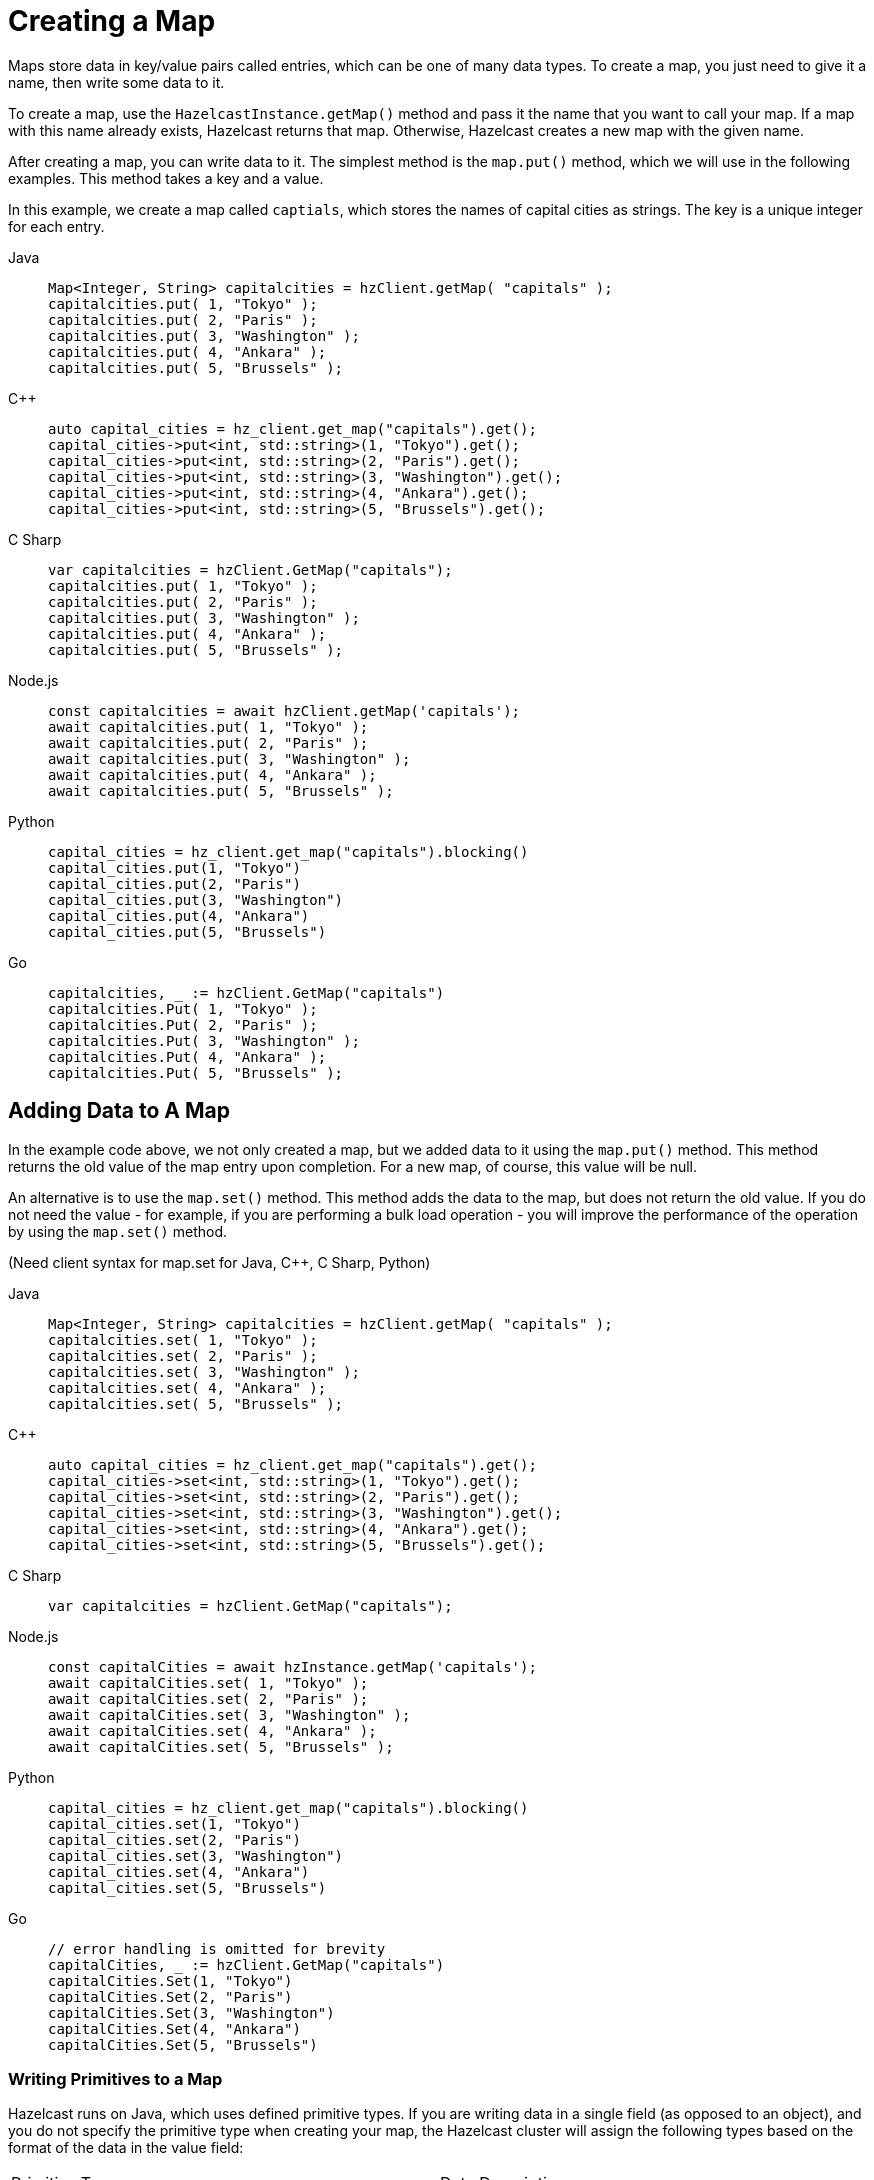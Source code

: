 = Creating a Map
:description: Maps store data in key/value pairs called entries, which can be one of many data types. To create a map, you just need to give it a name, then write some data to it.

[[getting-a-map-and-putting-an-entry]]

{description}

To create a map, use the `HazelcastInstance.getMap()` method and pass it the name that you want to call your map. If a map with this name already exists, Hazelcast returns that map. Otherwise, Hazelcast creates a new map with the given name.

After creating a map, you can write data to it. The simplest method is the `map.put()` method, which we will use in the following examples. This method takes a key and a value. 

In this example, we create a map called `captials`, which stores the names of capital cities as strings. The key is a unique integer for each entry.

[tabs] 
==== 
Java:: 
+ 
--
[source,java]
----
Map<Integer, String> capitalcities = hzClient.getMap( "capitals" );
capitalcities.put( 1, "Tokyo" );
capitalcities.put( 2, "Paris" );
capitalcities.put( 3, "Washington" );
capitalcities.put( 4, "Ankara" );
capitalcities.put( 5, "Brussels" );
----
--
C++:: 
+ 
-- 
[source,cpp]
----
auto capital_cities = hz_client.get_map("capitals").get();
capital_cities->put<int, std::string>(1, "Tokyo").get();
capital_cities->put<int, std::string>(2, "Paris").get();
capital_cities->put<int, std::string>(3, "Washington").get();
capital_cities->put<int, std::string>(4, "Ankara").get();
capital_cities->put<int, std::string>(5, "Brussels").get();
----
--

C Sharp:: 
+ 
-- 
[source,cs]
----
var capitalcities = hzClient.GetMap("capitals");
capitalcities.put( 1, "Tokyo" );
capitalcities.put( 2, "Paris" );
capitalcities.put( 3, "Washington" );
capitalcities.put( 4, "Ankara" );
capitalcities.put( 5, "Brussels" );
----
--

Node.js:: 
+ 
-- 
[source,javascript]
----
const capitalcities = await hzClient.getMap('capitals');
await capitalcities.put( 1, "Tokyo" );
await capitalcities.put( 2, "Paris" );
await capitalcities.put( 3, "Washington" );
await capitalcities.put( 4, "Ankara" );
await capitalcities.put( 5, "Brussels" );
----
--
Python:: 
+ 
-- 
[source,python]
----
capital_cities = hz_client.get_map("capitals").blocking()
capital_cities.put(1, "Tokyo")
capital_cities.put(2, "Paris")
capital_cities.put(3, "Washington")
capital_cities.put(4, "Ankara")
capital_cities.put(5, "Brussels")

----
--
Go:: 
+ 
-- 
[source,go]
----
capitalcities, _ := hzClient.GetMap("capitals")
capitalcities.Put( 1, "Tokyo" );
capitalcities.Put( 2, "Paris" );
capitalcities.Put( 3, "Washington" );
capitalcities.Put( 4, "Ankara" );
capitalcities.Put( 5, "Brussels" );
----
--
====

== Adding Data to A Map

In the example code above, we not only created a map, but we added data to it using the `map.put()` method. This method returns the old value of the map entry upon completion. For a new map, of course, this value will be null. 

An alternative is to use the `map.set()` method. This method adds the data to the map, but does not return the old value. If you do not need the value - for example, if you are performing a bulk load operation - you will improve the performance of the operation by using the  `map.set()` method. 

(Need client syntax for map.set for Java, C++, C Sharp, Python)

[tabs] 
==== 
Java:: 
+ 
--
[source,java]
----
Map<Integer, String> capitalcities = hzClient.getMap( "capitals" );
capitalcities.set( 1, "Tokyo" );
capitalcities.set( 2, "Paris" );
capitalcities.set( 3, "Washington" );
capitalcities.set( 4, "Ankara" );
capitalcities.set( 5, "Brussels" );

----
--
C++:: 
+ 
-- 
[source,cpp]
----
auto capital_cities = hz_client.get_map("capitals").get();
capital_cities->set<int, std::string>(1, "Tokyo").get();
capital_cities->set<int, std::string>(2, "Paris").get();
capital_cities->set<int, std::string>(3, "Washington").get();
capital_cities->set<int, std::string>(4, "Ankara").get();
capital_cities->set<int, std::string>(5, "Brussels").get();


----
--

C Sharp:: 
+ 
-- 
[source,cs]
----
var capitalcities = hzClient.GetMap("capitals");

----
--

Node.js:: 
+ 
-- 
[source,javascript]
----
const capitalCities = await hzInstance.getMap('capitals');
await capitalCities.set( 1, "Tokyo" );
await capitalCities.set( 2, "Paris" );
await capitalCities.set( 3, "Washington" );
await capitalCities.set( 4, "Ankara" );
await capitalCities.set( 5, "Brussels" );

----
--
Python:: 
+ 
-- 
[source,python]
----
capital_cities = hz_client.get_map("capitals").blocking()
capital_cities.set(1, "Tokyo")
capital_cities.set(2, "Paris")
capital_cities.set(3, "Washington")
capital_cities.set(4, "Ankara")
capital_cities.set(5, "Brussels")

----
--
Go:: 
+ 
-- 
[source,go]
----
// error handling is omitted for brevity
capitalCities, _ := hzClient.GetMap("capitals")
capitalCities.Set(1, "Tokyo")
capitalCities.Set(2, "Paris")
capitalCities.Set(3, "Washington")
capitalCities.Set(4, "Ankara")
capitalCities.Set(5, "Brussels")

----
--
====

=== Writing Primitives to a Map

Hazelcast runs on Java, which uses defined primitive types. If you are writing data in a single field (as opposed to an object), and you do not specify the primitive type when creating your map, the Hazelcast cluster will assign the following types based on the format of the data in the value field:

[cols="1,1"]
|===
| Primitive Type
| Data Description

| Integer
| Any whole number from -2147483648 to 2147483647 

| Long
| Any whole number from -9,223,372,036,854,775,808 to 9,223,372,036,854,775,807 

| String
| Any character string

| Double
| Any floating point number (64-bit limit)

|===


If your preferred language does not have the concept of primitive types, you need to be aware of these assumptions, particularly if you have numeric data you want to handle as strings rather than integers. Make sure you use the appropriate indicator for your language (e.g. enclose strings in quotes) to distinguish strings from numeric data. 

Hazelcast serializes - that is, converts to binary format - primitives using built-in serializers optimized for each primitive type. You can override these built-in serializers if desired. Refer to the xref:serialization:serialization.adoc[Serialization] section of the documentation for details.

=== Writing Objects to a Map

You can load objects into a map. When you define a map that holds objects, you need to invoke the serialization method that you want used to convert your objects into binary format. Hazelcast offers several different serialization methods, which are discussed in detail in the xref:serialization:serialization.adoc[Serialization] section of the documentation. For all programming languages, you can choose one of the following methods:

* `IdentifiedDataSerializable`: provides fast serialization, avoids reflection and long class names. See the xref:serialization:implementing-dataserializable.adoc#identifieddataserializable[IdentifiedDataSerializable section].

* `Portable`: Provides partial deserialization for queries, improving query performance. Needs more memory to store metadata. See the xref:serialization:implementing-portable-serialization.adoc[Implementing Portable Serialization section].

* Custom Serialization (using xref:serialization:custom-serialization.adoc#implementing-streamserializer[StreamSerializer] and xref:serialization:custom-serialization.adoc#implementing-bytearrayserializer[ByteArraySerializer]).

The documentation sections linked above include code samples for all client languages. There are additional serialization options for Java clients, which are also documented in the xref:serialization:serialization.adoc[Serialization] section.

=== Writing JSON to a Map

You can use JSON values both as keys and values in a map.

If you plan on querying your JSON data, it is best practice to write it to a map using the `HazelcastJsonValue` object because it adds metadata to your map to make queries faster.

However, this metadata also adds some processing and memory overhead because Hazelcast must preprocess JSON values and store metadata in memory.

As a result, if you do not plan on querying JSON values, you can save on the processing and memory overhead by <<disabling-the-metadata-policy,disabling the metadata policy>> or writing JSON to a map as a string.

[tabs] 
==== 
Java:: 
+ 
--
[source,java]
----
String person1 = "{ \"name\": \"John\", \"age\": 35 }";
String person2 = "{ \"name\": \"Jane\", \"age\": 24 }";
String person3 = "{ \"name\": \"Trey\", \"age\": 17 }";

idPersonMap.put(1, new HazelcastJsonValue(person1));
idPersonMap.put(2, new HazelcastJsonValue(person2));
idPersonMap.put(3, new HazelcastJsonValue(person3));
----
--
C++:: 
+ 
-- 
[source,cpp]
----
std::string person1 = R"({ "name": "John", "age": 35 })";
std::string person2 = R"({ "name": "Jane", "age": 24 })";
std::string person3 = R"({ "name": "Trey", "age": 17 })";

id_person_map->put<int, hazelcast::client::hazelcast_json_value>(1, person1).get();
id_person_map->put<int, hazelcast::client::hazelcast_json_value>(2, person2).get();
id_person_map->put<int, hazelcast::client::hazelcast_json_value>(3, person3).get();


----
--

C Sharp:: 
+ 
-- 
[source,cs]
----
idPersonMap.put(1, new HazelcastJsonValue("{ \"name\": \"John\", \"age\": 35 }"));

idPersonMap.put(2, new HazelcastJsonValue("{ \"name\": \"Jane\", \"age\": 24 }"));

idPersonMap.put(3, new HazelcastJsonValue("{ \"name\": \"Trey\", \"age\": 17 }"));
----
--

Node.js:: 
+ 
-- 
[source,javascript]
----
const people = [
  { name: "John", "age": 35 },
  { name: "Jane", "age": 24 },
  { name: "Trey", "age": 17 }
];
await idPersonMap.putAll(people.map((person, index) => {
  return [index, new HazelcastJsonValue(JSON.stringify(person))];
}));
----
--
Python:: 
+ 
-- 
[source,python]
----
person1 = '{ \"name\": \"John\", \"age\": 35 }'
person2 = '{ \"name\": \"Jane\", \"age\": 24 }'
person3 = '{ \"name\": \"Trey\", \"age\": 17 }'

id_person_map.put(1, HazelcastJsonValue(person1))

id_person_map.put(2, HazelcastJsonValue(person2))

id_person_map.put(3, HazelcastJsonValue(person3))
----
--
Go:: 
+ 
-- 
[source,go]
----
person1, _ := core.CreateHazelcastJSONValue( { name: "John", "age": 35 } )
person2, _ := core.CreateHazelcastJSONValue( { name: "Jane", "age": 24 } )
person3, _ := core.CreateHazelcastJSONValue( { name: "Trey", "age": 17 } )

idPersonMap.Put( 1, person1 );
idPersonMap.Put( 2, person2 );
idPersonMap.Put( 3, person3 );
----
--
====

WARNING: Hazelcast does not check the validity of JSON strings written to maps. You should make sure that your JSON strings are valid before writing them to a map.

=== Disabling the Metadata Policy

To disable the metadata policy, set the `metadata-policy`
configuration element to `OFF`.

**Declarative Configuration:**

[tabs] 
==== 
XML:: 
+ 
-- 
[source,xml]
----
<hazelcast>
    ...
    <map name="map-a">
        <!--
        valid values for metadata-policy are:
          - OFF
          - CREATE_ON_UPDATE (default)
        -->
        <metadata-policy>OFF</metadata-policy>
    </map>
    ...
</hazelcast>
----
--

YAML::
+
[source,yaml]
----
hazelcast:
  map:
    map-a:
    # valid values for metadata-policy are:
    # - OFF
    # - CREATE_ON_UPDATE (default)
      metadata-policy: OFF
----
====

**Programmatic Configuration:**

[source,java]
----
MapConfig mapConfig = new MapConfig();
mapConfig.setMetadataPolicy(MetadataPolicy.OFF);
----

== Other Methods to Add Data

If you are working with an external system of record e.g. a database, Hazelcast provides a mechanism for automatically loading data from that system into an in-memory map, then keeping that external database synchronized with any changes to the in-memory store. This feature is described fully in the xref:working-with-external-data.adoc[Working with External Data] page.

A map can also be a sink for Hazelcast's Jet processing engine. In this case, Jet creates the map and performs the `map.put` operations for data as it is processed. Refer to the Jet engine documententation for details on using in-memory storage as a data sink.


== Learn More

You can do a lot more with maps than simply writing data to them. Explore the following topics to find out what else you can do with maps:

- xref:reading-a-map.adoc[Reading Map Data]
- xref:updating-map-entries.adoc[Updating Map Entries]
- xref:backing-up-maps.adoc[Making Your Map Data Safe]
- xref:locking-maps.adoc[Locking Maps]
- xref:managing-map-memory.adoc[Managing Map Memory]
- xref:working-with-external-data.adoc[Working with External Data]
- xref:reading-map-metrics.adoc[Reading Map Metrics]
- xref:listening-for-map-entries.adoc[Listening to Map Entries with Predicates]
- xref:intercepting-map-entries.adoc[Intercepting Map Entries]

